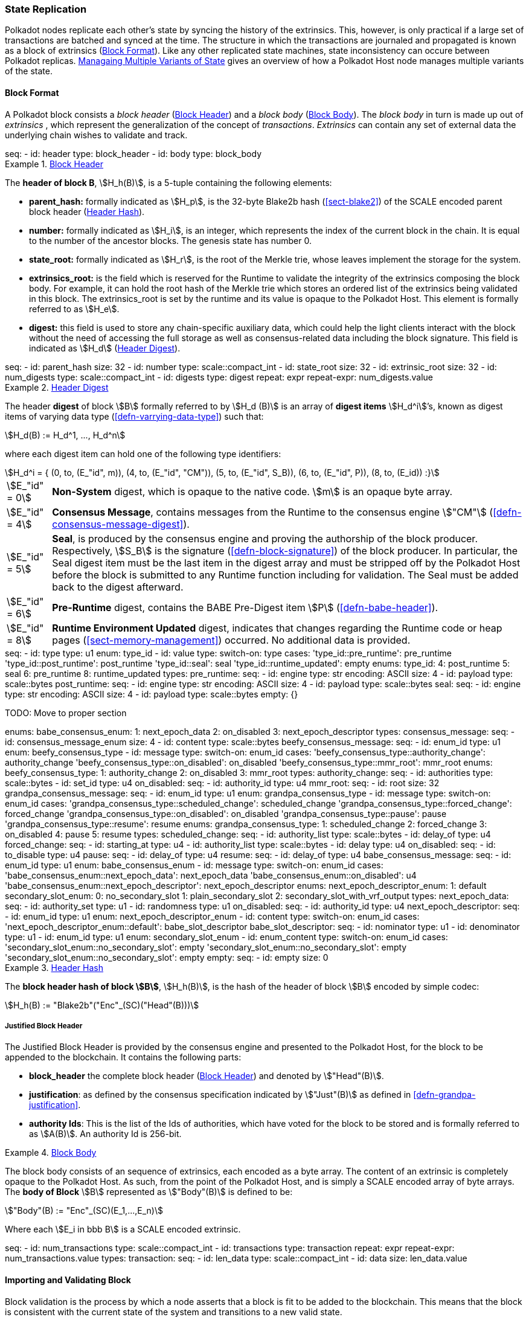 [#sect-state-replication]
=== State Replication
:kaitai-imports: scale

Polkadot nodes replicate each other’s state by syncing the history of the
extrinsics. This, however, is only practical if a large set of transactions are
batched and synced at the time. The structure in which the transactions are
journaled and propagated is known as a block of extrinsics
(<<sect-block-format>>). Like any other replicated state machines, state
inconsistency can occure between Polkadot replicas.
<<sect-managing-multiple-states>> gives an overview of how a Polkadot Host
node manages multiple variants of the state.

[#sect-block-format]
==== Block Format
:kaitai-imports: scale

A Polkadot block consists a _block header_ (<<defn-block-header>>) and a _block
body_ (<<defn-block-body>>). The _block body_ in turn is made up out of
_extrinsics_ , which represent the generalization of the concept of
_transactions_. _Extrinsics_ can contain any set of external data the underlying
chain wishes to validate and track.

[kaitai#block,kaitai-dependencies="block_header,block_body"]
++++
seq:
  - id: header
    type: block_header
  - id: body
    type: block_body
++++

[#defn-block-header]
.<<defn-block-header,Block Header>>
====
The *header of block B*, stem:[H_h(B)], is a 5-tuple containing the following
elements:

* *parent_hash:* formally indicated as stem:[H_p], is the 32-byte Blake2b hash
(<<sect-blake2>>) of the SCALE encoded parent block header
(<<defn-block-header-hash>>).
* *number:* formally indicated as stem:[H_i], is an integer, which represents
the index of the current block in the chain. It is equal to the number of the
ancestor blocks. The genesis state has number 0.
* *state_root:* formally indicated as stem:[H_r], is the root of the Merkle trie,
whose leaves implement the storage for the system.
* *extrinsics_root:* is the field which is reserved for the Runtime to validate
the integrity of the extrinsics composing the block body. For example, it can
hold the root hash of the Merkle trie which stores an ordered list of the
extrinsics being validated in this block. The [.sans-serif]#extrinsics_root# is
set by the runtime and its value is opaque to the Polkadot Host. This element is
formally referred to as stem:[H_e].
* *digest:* this field is used to store any chain-specific auxiliary data, which
could help the light clients interact with the block without the need of
accessing the full storage as well as consensus-related data including the block
signature. This field is indicated as stem:[H_d] (<<defn-digest>>).
====

.Block Header
[kaitai#block_header,kaitai-dependencies=digest]
++++
seq:
  - id: parent_hash
    size: 32
  - id: number
    type: scale::compact_int
  - id: state_root
    size: 32
  - id: extrinsic_root
    size: 32
  - id: num_digests
    type: scale::compact_int
  - id: digests
    type: digest
    repeat: expr
    repeat-expr: num_digests.value
++++

[#defn-digest]
.<<defn-digest,Header Digest>>
====
The header *digest* of block stem:[B] formally referred to by stem:[H_d (B)] is
an array of *digest items* stem:[H_d^i]’s, known as digest items of varying data
type (<<defn-varrying-data-type>>) such that:

[stem]
++++
H_d(B) := H_d^1, ..., H_d^n
++++

where each digest item can hold one of the following type identifiers:

[stem]
++++
H_d^i = {
	(0, to, (E_"id", m)),
	(4, to, (E_"id", "CM")),
	(5, to, (E_"id", S_B)),
	(6, to, (E_"id", P)),
	(8, to, (E_id))
:}
++++

[horizontal]
asciimath:[E_"id" = 0]:: *Non-System* digest, which is opaque to the native code. stem:[m] is an opaque byte array.
asciimath:[E_"id" = 4]:: *Consensus Message*, contains messages from the Runtime to the consensus engine stem:["CM"] (<<defn-consensus-message-digest>>).
asciimath:[E_"id" = 5]:: *Seal*, is produced by the consensus engine and proving
the authorship of the block producer. Respectively, stem:[S_B] is the
signature (<<defn-block-signature>>) of the block producer. In particular, the
Seal digest item must be the last item in the digest array and must be stripped
off by the Polkadot Host before the block is submitted to any Runtime function
including for validation. The Seal must be added back to the digest afterward.
asciimath:[E_"id" = 6]:: *Pre-Runtime* digest, contains the BABE Pre-Digest item
stem:[P] (<<defn-babe-header>>).
asciimath:[E_"id" = 8]:: *Runtime Environment Updated* digest, indicates that
changes regarding the Runtime code or heap pages (<<sect-memory-management>>)
occurred. No additional data is provided.
====

.Block Header Digest
[kaitai#digest]
++++
seq:
  - id: type
    type: u1
    enum: type_id
  - id: value
    type:
      switch-on: type
      cases:
        'type_id::pre_runtime': pre_runtime
        'type_id::post_runtime': post_runtime
        'type_id::seal': seal
        'type_id::runtime_updated': empty
enums:
  type_id:
    4: post_runtime
    5: seal
    6: pre_runtime
    8: runtime_updated
types:
  pre_runtime:
    seq:
      - id: engine
        type: str
        encoding: ASCII
        size: 4
      - id: payload
        type: scale::bytes
  post_runtime:
    seq:
      - id: engine
        type: str
        encoding: ASCII
        size: 4
      - id: payload
        type: scale::bytes
  seal:
    seq:
      - id: engine
        type: str
        encoding: ASCII
        size: 4
      - id: payload
        type: scale::bytes
  empty: {}
++++

TODO: Move to proper section
++++
enums:
  babe_consensus_enum:
    1: next_epoch_data
    2: on_disabled
    3: next_epoch_descriptor
types:
  consensus_message:
    seq:
      - id: consensus_message_enum
        size: 4
      - id: content
        type: scale::bytes
  beefy_consensus_message:
    seq:
      - id: enum_id
        type: u1
        enum: beefy_consensus_type
      - id: message
        type:
          switch-on: enum_id
          cases:
            'beefy_consensus_type::authority_change': authority_change
            'beefy_consensus_type::on_disabled': on_disabled
            'beefy_consensus_type::mmr_root': mmr_root
    enums:
      beefy_consensus_type:
        1: authority_change
        2: on_disabled
        3: mmr_root
    types:
      authority_change:
        seq:
          - id: authorities
            type: scale::bytes
          - id: set_id
            type: u4
      on_disabled:
        seq:
          - id: authority_id
            type: u4
      mmr_root:
        seq:
          - id: root
            size: 32
  grandpa_consensus_message:
    seq:
      - id: enum_id
        type: u1
        enum: grandpa_consensus_type
      - id: message
        type:
          switch-on: enum_id
          cases:
            'grandpa_consensus_type::scheduled_change': scheduled_change
            'grandpa_consensus_type::forced_change': forced_change
            'grandpa_consensus_type::on_disabled': on_disabled
            'grandpa_consensus_type::pause': pause
            'grandpa_consensus_type::resume': resume
    enums:
      grandpa_consensus_type:
        1: scheduled_change
        2: forced_change
        3: on_disabled
        4: pause
        5: resume
    types:
      scheduled_change:
        seq:
          - id: authority_list
            type: scale::bytes
          - id: delay_of
            type: u4
      forced_change:
        seq:
          - id: starting_at
            type: u4
          - id: authority_list
            type: scale::bytes
          - id: delay
            type: u4
      on_disabled:
        seq:
          - id: to_disable
            type: u4
      pause:
        seq:
          - id: delay_of
            type: u4
      resume:
        seq:
          - id: delay_of
            type: u4
  babe_consensus_message:
    seq:
      - id: enum_id
        type: u1
        enum: babe_consensus_enum
      - id: message 
        type:
          switch-on: enum_id
          cases:
            'babe_consensus_enum::next_epoch_data': next_epoch_data
            'babe_consensus_enum::on_disabled': u4
            'babe_consensus_enum::next_epoch_descriptor': next_epoch_descriptor
    enums:
      next_epoch_descriptor_enum:
        1: default
      secondary_slot_enum:
        0: no_secondary_slot
        1: plain_secondary_slot
        2: secondary_slot_with_vrf_output
    types:
      next_epoch_data:
        seq:
          - id: authority_set
            type: u1
          - id: randomness
            type: u1
      on_disabled:
        seq:
          - id: authority_id
            type: u4
      next_epoch_descriptor:
        seq:
          - id: enum_id
            type: u1
            enum: next_epoch_descriptor_enum
          - id: content
            type:
              switch-on: enum_id
              cases:
                'next_epoch_descriptor_enum::default': babe_slot_descriptor
      babe_slot_descriptor:
        seq:
          - id: nominator
            type: u1
          - id: denominator
            type: u1
          - id: enum_id
            type: u1
            enum: secondary_slot_enum
          - id: enum_content
            type:
              switch-on: enum_id
              cases:
                'secondary_slot_enum::no_secondary_slot': empty
                'secondary_slot_enum::no_secondary_slot': empty
                'secondary_slot_enum::no_secondary_slot': empty
      empty:
        seq:
          - id: empty
            size: 0
++++

[#defn-block-header-hash]
.<<defn-block-header-hash,Header Hash>>
====
The *block header hash of block stem:[B]*, stem:[H_h(B)], is the hash of the
header of block stem:[B] encoded by simple codec:

[stem]
++++
H_h(B) := "Blake2b"("Enc"_(SC)("Head"(B)))
++++
====

[#sect-justified-block-header]
===== Justified Block Header

The Justified Block Header is provided by the consensus engine and
presented to the Polkadot Host, for the block to be appended to the
blockchain. It contains the following parts:

* *block_header* the complete block header (<<defn-block-header>>) and denoted
by stem:["Head"(B)].
* *justification*: as defined by the consensus specification indicated by
stem:["Just"(B)] as defined in <<defn-grandpa-justification>>.
* *authority Ids*: This is the list of the Ids of authorities, which have voted
for the block to be stored and is formally referred to as stem:[A(B)]. An
authority Id is 256-bit.

[#defn-block-body]
.<<defn-block-body,Block Body>>
====
The block body consists of an sequence of extrinsics, each encoded as a byte
array. The content of an extrinsic is completely opaque to the Polkadot Host. As
such, from the point of the Polkadot Host, and is simply a SCALE encoded array
of byte arrays. The *body of Block* stem:[B] represented as stem:["Body"(B)] is
defined to be:

[stem]
++++
"Body"(B) := "Enc"_(SC)(E_1,...,E_n)
++++

Where each stem:[E_i in bbb B] is a SCALE encoded extrinsic.

[kaitai#block_body]
++++
seq:
  - id: num_transactions
    type: scale::compact_int
  - id: transactions
    type: transaction
    repeat: expr
    repeat-expr: num_transactions.value
types:
  transaction:
    seq:
      - id: len_data
        type: scale::compact_int
      - id: data
        size: len_data.value
++++

====

[#sect-block-validation]
==== Importing and Validating Block

Block validation is the process by which a node asserts that a block is fit to
be added to the blockchain. This means that the block is consistent with the
current state of the system and transitions to a new valid state.

New blocks can be received by the Polkadot Host via other peers
(<<sect-msg-block-request>>) or from the Host’s own consensus engine
(<<sect-block-production>>). Both the Runtime and the Polkadot Host then need to
work together to assure block validity. A block is deemed valid if the block
author had authorship rights for the slot in which the block was produce as well
as if the transactions in the block constitute a valid transition of states. The
former criterion is validated by the Polkadot Host according to the block
production consensus protocol. The latter can be verified by the Polkadot Host
invoking entry into the Runtime as (<<sect-rte-core-execute-block>>) as a part
of the validation process. Any state changes created by this function on
successful execution are persisted.

The Polkadot Host implements <<algo-import-and-validate-block>> to assure the
validity of the block.

****
.Import-and-Validate-Block
[pseudocode#algo-import-and-validate-block]
++++
\require $B, \text{Just}(B)$

\state \textsc{Set-Storage-State-At}$(P(B))$

\if{$\text{Just}(B) \neq \emptyset$}

    \state \textsc{Verify-Block-Justification}$(B, Just(B))$

    \if{$B~\textbf{is}~\text{Finalized}~\textbf{and}~P(B)~\textbf{is not}~\text{Finalized}$}

        \state \textsc{Mark-as-Final}$(P(B))$

     \endif

\endif

\if{$H_p(B) \notin PBT$}

    \return

\endif

\state \textsc{Verify-Authorship-Right}$(Head(B))$

\state $B \leftarrow$ \textsc{Remove-Seal}$(B)$

\state $R \leftarrow$ \textsc{Call-Runtime-Entry}$\left(\texttt{Core\_execute\_block}, B \right)$

\state $B \leftarrow$ \textsc{Add-Seal}$(B)$

\if{$R =$ \textsc{True}}

    \state \textsc{Persist-State}$()$

\endif
++++

where::
* stem:["Remove-Seal"] removes the Seal digest from the block (<<defn-digest>>)
before submitting it to the Runtime.
* stem:["Add-Seal"] adds the Seal digest back to the block (<<defn-digest>>) for
later propagation.
* stem:["Persist-State"] implies the persistence of any state changes created by
stem:[tt "Core_execute_block"] (<<sect-rte-core-execute-block>>) on successful
execution.
* stem:["PBT"] is the pruned block tree (<<defn-block-tree>>).
* stem:["Verify-Authorship-Right"] is part of the block production consensus
protocol and is described in <<algo-verify-authorship-right>>.
* _Finalized block_ and _finality_ are defined in <<sect-finality>>.
****

[#sect-managing-multiple-states]
==== Managaing Multiple Variants of State

Unless a node is committed to only update its state according to the finalized
block (<<defn-finalized-block>>), it is inevitable for the node to store
multiple variants of the state (one for each block). This is, for example,
necessary for nodes participating in the block production and finalization.

While the state trie structure (<<sect-state-storage-trie-structure>>)
facilitates and optimizes storing and switching between multiple variants of the
state storage, the Polkadot Host does not specify how a node is required to
accomplish this task. Instead, the Polkadot Host is required to implement
stem:["Set-State-At"] (<<defn-set-state-at>>):

[#defn-set-state-at]
.<<defn-set-state-at,Set State At Block>>
====
The function:

[stem]
++++
"Set-State-At"(B)
++++

in which stem:[B] is a block in the block tree (<<defn-block-tree>>), sets the
content of state storage equal to the resulting state of executing all
extrinsics contained in the branch of the block tree from genesis till block B
including those recorded in Block stem:[B].

For the definition of the state storage see <<sect-state-storage>>.
====
